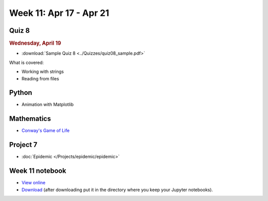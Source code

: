Week 11: Apr 17 - Apr 21
========================

Quiz 8
~~~~~~~

.. rubric:: Wednesday, April 19

* :download:`Sample Quiz 8 <../Quizzes/quiz08_sample.pdf>`

What is covered:

* Working with strings
* Reading from files

Python
~~~~~~

* Animation with Matplotlib

Mathematics
~~~~~~~~~~~

* `Conway's Game of Life <https://en.wikipedia.org/wiki/Conway%27s_Game_of_Life>`_

Project 7
~~~~~~~~~

* :doc:`Epidemic </Projects/epidemic/epidemic>`


Week 11 notebook
~~~~~~~~~~~~~~~~
- `View online <../_static/weekly_notebooks/week11_notebook.html>`_
- `Download <../_static/weekly_notebooks/week11_notebook.ipynb>`_ (after downloading put it in the directory where you keep your Jupyter notebooks).